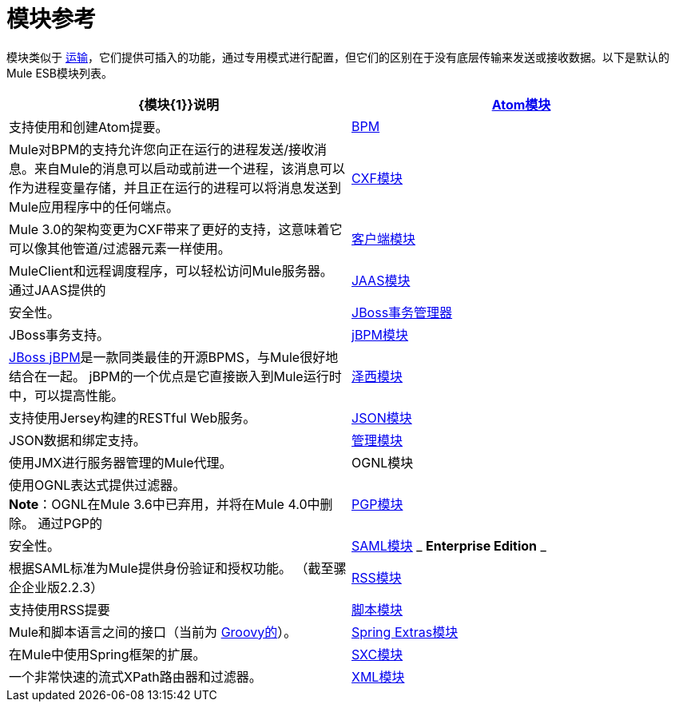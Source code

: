 = 模块参考
:keywords: anypoint studio, esb, modules

模块类似于 link:/mule-user-guide/v/3.7/connecting-using-transports[运输]，它们提供可插入的功能，通过专用模式进行配置，但它们的区别在于没有底层传输来发送或接收数据。以下是默认的Mule ESB模块列表。

[%header,cols="2*"]
|===
| {模块{1}}说明
| link:/mule-user-guide/v/3.7/atom-module-reference[Atom模块]  |支持使用和创建Atom提要。
| link:/mule-user-guide/v/3.7/bpm-module-reference[BPM]  | Mule对BPM的支持允许您向正在运行的进程发送/接收消息。来自Mule的消息可以启动或前进一个进程，该消息可以作为进程变量存储，并且正在运行的进程可以将消息发送到Mule应用程序中的任何端点。
| link:/mule-user-guide/v/3.7/cxf-module-reference[CXF模块]  | Mule 3.0的架构变更为CXF带来了更好的支持，这意味着它可以像其他管道/过滤器元素一样使用。
| link:/mule-user-guide/v/3.7/using-the-mule-client[客户端模块]  | MuleClient和远程调度程序，可以轻松访问Mule服务器。
通过JAAS提供的| link:/mule-user-guide/v/3.7/jaas-module-reference[JAAS模块]  |安全性。
| link:/mule-user-guide/v/3.7/jboss-transaction-manager-reference[JBoss事务管理器]  | JBoss事务支持。
| link:/mule-user-guide/v/3.7/jboss-jbpm-module-reference[jBPM模块]  | http://www.jboss.org/jbpm[JBoss jBPM]是一款同类最佳的开源BPMS，与Mule很好地结合在一起。 jBPM的一个优点是它直接嵌入到Mule运行时中，可以提高性能。
| link:/mule-user-guide/v/3.7/jersey-module-reference[泽西模块]  |支持使用Jersey构建的RESTful Web服务。
| link:/mule-user-guide/v/3.7/json-module-reference[JSON模块]  | JSON数据和绑定支持。
| link:/mule-user-guide/v/3.7/mule-agents[管理模块]  |使用JMX进行服务器管理的Mule代理。
| OGNL模块 |使用OGNL表达式提供过滤器。 +
*Note*：OGNL在Mule 3.6中已弃用，并将在Mule 4.0中删除。
通过PGP的| link:/mule-user-guide/v/3.7/pgp-security[PGP模块]  |安全性。
| link:/mule-user-guide/v/3.7/saml-module[SAML模块] _ *Enterprise Edition* _  |根据SAML标准为Mule提供身份验证和授权功能。 （截至骡企企业版2.2.3）
| link:/mule-user-guide/v/3.7/rss-module-reference[RSS模块]  |支持使用RSS提要
| link:/mule-user-guide/v/3.7/scripting-module-reference[脚本模块]  | Mule和脚本语言之间的接口（当前为 link:http://groovy-lang.org/[Groovy的]）。
| link:/mule-user-guide/v/3.7/spring-extras-module-reference[Spring Extras模块]  |在Mule中使用Spring框架的扩展。
| link:/mule-user-guide/v/3.7/sxc-module-reference[SXC模块]  |一个非常快速的流式XPath路由器和过滤器。
| link:/mule-user-guide/v/3.7/xml-module-reference[XML模块]  |基于XML的实用程序（主要是过滤器和路由器）。
|===
